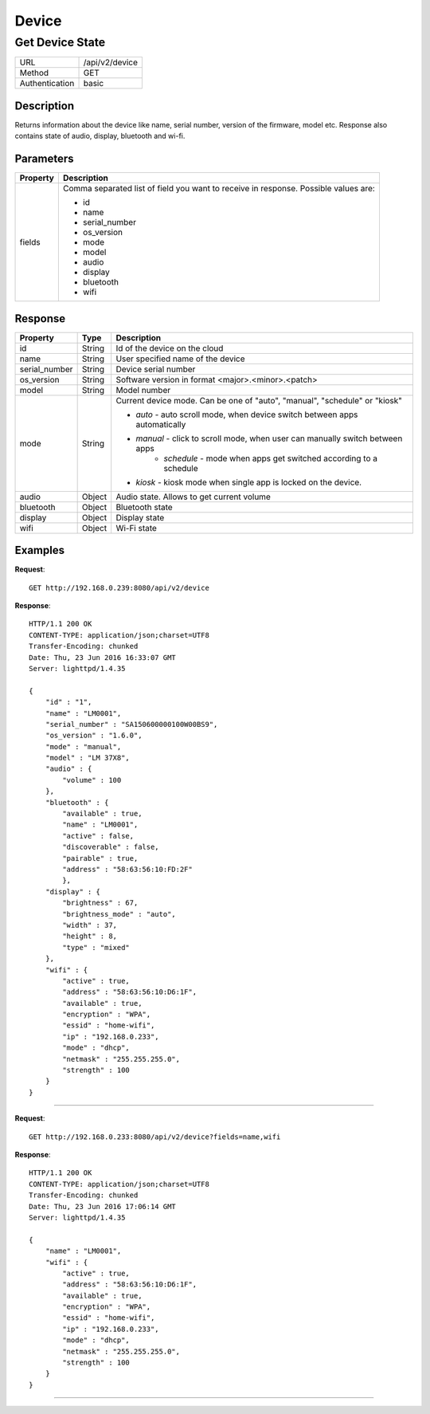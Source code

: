 .. device-state

Device
======

Get Device State
---------------
================  ===========================================
URL               /api/v2/device                                      
Method            GET                                        
Authentication    basic                                         
================  ===========================================

Description
^^^^^^^^^^^
Returns information about the device like name, serial number, version of the firmware, model etc.
Response also contains state of audio, display, bluetooth and wi-fi.


Parameters
^^^^^^^^^^

=======================  ==========================================================================
Property                 Description 
=======================  ==========================================================================
fields                   Comma separated list of field you want to receive in response. 
                         Possible values are:

                         - id
                         - name
                         - serial_number
                         - os_version
                         - mode
                         - model
                         - audio
                         - display
                         - bluetooth
                         - wifi
=======================  ==========================================================================


Response
^^^^^^^^

=======================  =============  ============================================================================
Property                 Type           Description 
=======================  =============  ============================================================================
id                       String         Id of the device on the cloud
name                     String         User specified name of the device
serial_number            String         Device serial number
os_version               String         Software version in format <major>.<minor>.<patch>
model                    String         Model number
mode                     String         Current device mode. Can be one of "auto", "manual", "schedule" or "kiosk"

                                        - *auto* - auto scroll mode, when device switch between apps automatically
                                        - *manual* - click to scroll mode, when user can manually switch between apps
										- *schedule* - mode when apps get switched according to a schedule
                                        - *kiosk* - kiosk mode when single app is locked on the device.
audio                    Object         Audio state. Allows to get current volume
bluetooth                Object         Bluetooth state
display                  Object         Display state
wifi                     Object         Wi-Fi state
=======================  =============  ============================================================================


Examples
^^^^^^^^

**Request**::

	GET http://192.168.0.239:8080/api/v2/device

**Response**::

	HTTP/1.1 200 OK
	CONTENT-TYPE: application/json;charset=UTF8
	Transfer-Encoding: chunked
	Date: Thu, 23 Jun 2016 16:33:07 GMT
	Server: lighttpd/1.4.35

	{
	    "id" : "1",
	    "name" : "LM0001",
	    "serial_number" : "SA150600000100W00BS9",
	    "os_version" : "1.6.0",
	    "mode" : "manual",
	    "model" : "LM 37X8",
	    "audio" : {
	        "volume" : 100
	    },
	    "bluetooth" : {
	        "available" : true,
	        "name" : "LM0001",
	        "active" : false,
	        "discoverable" : false,
	        "pairable" : true,
	        "address" : "58:63:56:10:FD:2F"     
		},
	    "display" : {
	        "brightness" : 67,
	        "brightness_mode" : "auto",
	      	"width" : 37,
	        "height" : 8,
	        "type" : "mixed"
	    },
	    "wifi" : { 
	        "active" : true,
	        "address" : "58:63:56:10:D6:1F",
	        "available" : true,
	        "encryption" : "WPA", 
	        "essid" : "home-wifi",
	        "ip" : "192.168.0.233",
	        "mode" : "dhcp",
	        "netmask" : "255.255.255.0",
	        "strength" : 100
	    }
	}

----

**Request**::

	GET http://192.168.0.233:8080/api/v2/device?fields=name,wifi

**Response**::

	HTTP/1.1 200 OK
	CONTENT-TYPE: application/json;charset=UTF8
	Transfer-Encoding: chunked
	Date: Thu, 23 Jun 2016 17:06:14 GMT
	Server: lighttpd/1.4.35

	{ 
	    "name" : "LM0001", 
	    "wifi" : { 
	        "active" : true, 
	        "address" : "58:63:56:10:D6:1F", 
	        "available" : true, 
	        "encryption" : "WPA", 
	        "essid" : "home-wifi", 
	        "ip" : "192.168.0.233", 
	        "mode" : "dhcp", 
	        "netmask" : "255.255.255.0", 
	        "strength" : 100 
	    } 
	}


----
